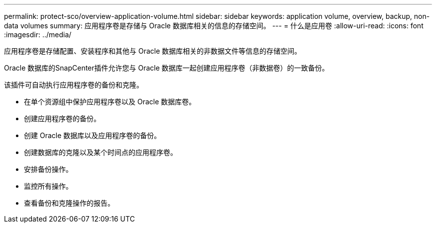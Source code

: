 ---
permalink: protect-sco/overview-application-volume.html 
sidebar: sidebar 
keywords: application volume, overview, backup, non-data volumes 
summary: 应用程序卷是存储与 Oracle 数据库相关的信息的存储空间。 
---
= 什么是应用卷
:allow-uri-read: 
:icons: font
:imagesdir: ../media/


[role="lead"]
应用程序卷是存储配置、安装程序和其他与 Oracle 数据库相关的非数据文件等信息的存储空间。

Oracle 数据库的SnapCenter插件允许您与 Oracle 数据库一起创建应用程序卷（非数据卷）的一致备份。

该插件可自动执行应用程序卷的备份和克隆。

* 在单个资源组中保护应用程序卷以及 Oracle 数据库卷。
* 创建应用程序卷的备份。
* 创建 Oracle 数据库以及应用程序卷的备份。
* 创建数据库的克隆以及某个时间点的应用程序卷。
* 安排备份操作。
* 监控所有操作。
* 查看备份和克隆操作的报告。

